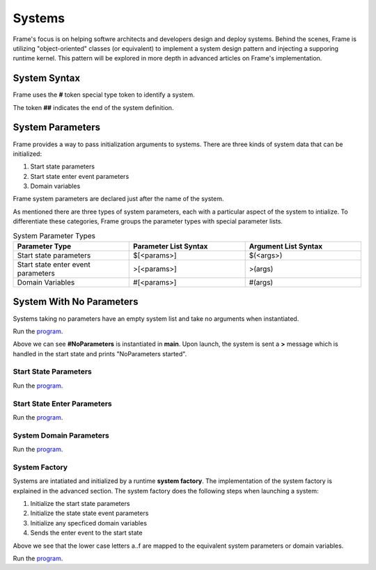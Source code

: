 ==================
Systems
==================

Frame's focus is on helping softwre architects and developers design and deploy systems.
Behind the scenes, Frame is utilizing "object-oriented" classes (or equivalent) to 
implement a system design pattern and injecting a supporing runtime kernel. This 
pattern will be explored in more depth in advanced articles on Frame's implementation.

System Syntax 
---------

Frame uses the **#** token special type token to identify a system.  

.. code-block::
    :caption: System Declaration 

    #MySystem // System declaration

    ##        // System terminator 

The token **##** indicates the end of the system definition.


System Parameters 
-----------

Frame provides a way to pass initialization arguments to systems. There are three 
kinds of system data that can be initialized:

#. Start state parameters
#. Start state enter event parameters
#. Domain variables 

Frame system parameters are declared just after the name of the system.

.. code-block::
    :caption: System Parameters

    #SystemWithParameters [<system_params>]

As mentioned there are three types of system parameters, each with a particular 
aspect of the system to intialize. To differentiate these categories, Frame 
groups the parameter types with special parameter lists.


.. list-table:: System Parameter Types
    :widths: 25 25 25
    :header-rows: 1

    * - Parameter Type
      - Parameter List Syntax
      - Argument List Syntax
    * - Start state parameters
      - $[<params>]
      - $(<args>)
    * - Start state enter event parameters
      - >[<params>]
      - >(args)
    * - Domain Variables
      - #[<params>]
      - #(args)

.. code-block::
    :caption: System Parameter Groups

    #SystemWithParameters [$[<start_state_params>], >[<start_state_enter_params>], #[domain_params]]
    ##

    #SystemWithParametersExample [$[prefix,loopCount], >[age,favoriteColor], #[startMessage,endMessage]]
    ##

System With No Parameters
------------

Systems taking no parameters have an empty system list and take no arguments when instantiated.

.. code-block::
    :caption: System Instantiation with no Parameters Demo

    fn main {

        #NoParameters() // no arguments passed 
    }

    #NoParameters // no system parameters declared 

        -machine-

        $Start
            |>| print ("#NoParameters started") ^
    ##

Run the `program <https://onlinegdb.com/Q6sB6hmvQ>`_. 

.. code-block::
    :caption: System Instantiation with no Parameters Demo Output 
    
    #NoParameters started

Above we can see **#NoParameters** is instantiated in **main**. Upon launch, the system is sent 
a **>** message which is handled in the start state and prints "NoParameters started".

Start State Parameters 
+++++++++++

.. code-block::
    :caption: Start State Parameters Demo

    fn main {
        // System Start State Arguments 
        #StartStateParameters($("#StartStateParameters started"))
    }

    #StartStateParameters [$[msg]] // Start Start State Parameters Declared

        -machine-

        $Start [msg] // Start State Parameters
            |>| print(msg) ^
    ##

Run the `program <https://onlinegdb.com/u4XJm3uxC>`_. 

.. code-block::
    :caption: Start State Parameters Demo Output 

    #StartStateParameters started

Start State Enter Parameters 
+++++++++++

.. code-block::
    :caption: Start State Enter Parameters Demo

    fn main {
        // System Start State Enter Arguments 
        #StartStateEnterParameters(>("#StartStateEnterParameters started"))
    }

    #StartStateEnterParameters [>[msg]] // // System Start State Enter Parameters 

        -machine-

        $Start 
            // Start State Enter Parameters
            |>| [msg] print(msg) ^
    ##

Run the `program <https://onlinegdb.com/SIaUcreM2o>`_. 

.. code-block::
    :caption: Start State Enter Parameters Demo Output 

    #StartStateEnterParameters started

System Domain Parameters 
+++++++++++

.. code-block::
    :caption: System Domain Parameters Demo 

    fn main {
        // System Domain Arguments
        #SystemDomainParameters(#("SystemDomainParameters started"))
    }

    #SystemDomainParameters [#[msg]] // System Domain Parameters

        -machine-

        $Start 
            |>| print(msg) ^

        -domain-

        // System Domain Argument initialization overridden 
        var msg = nil 

    ##

Run the `program <https://onlinegdb.com/6W0B4Mgap>`_. 

.. code-block::
    :caption: System Domain Parameters Demo Output 

    SystemDomainParameters started


System Factory 
+++++++++++

Systems are intatiated and initialized by a runtime **system factory**. The implementation 
of the system factory is explained in the advanced section. The system factory does the 
following steps when launching a system: 

#. Initialize the start state parameters 
#. Initialize the state state event parameters 
#. Initialize any specficed domain variables 
#. Sends the enter event to the start state 

.. code-block::
    :caption: System Initialization Demo  

    fn main {
        #SystemInitializationDemo($("a","b"),>("c","d"),#("e","f"))
    }

    #SystemInitializationDemo [$[A,B], >[C,D], #[E,F]]

        -machine-

        $Start [A,B]
            |>| [C,D] print(A + B + C + D + E + F) ^

    
        -domain-

        var E = nil
        var F = nil 
    ## 

Above we see that the lower case letters a..f are mapped to the equivalent system 
parameters or domain variables.


Run the `program <https://onlinegdb.com/exFLCwgAl>`_. 

.. code-block::
    :caption: System Initialization Demo Output 

    abcdef